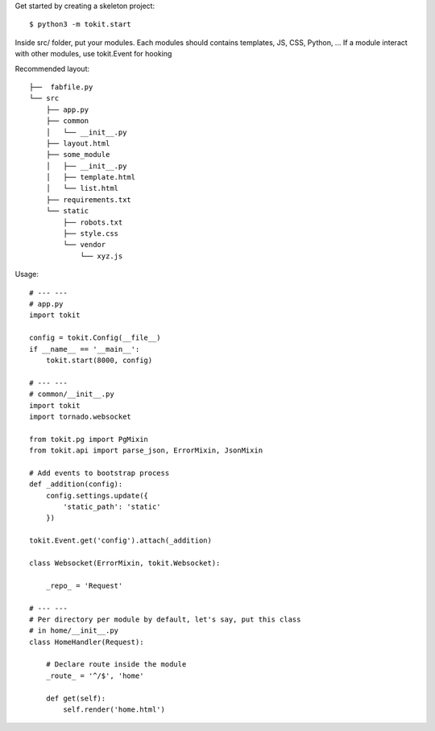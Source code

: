 Get started by creating a skeleton project::

    $ python3 -m tokit.start

Inside src/ folder, put your modules.
Each modules should contains templates, JS, CSS, Python, ... If a module interact with other modules, use tokit.Event for hooking

Recommended layout::

    ├──  fabfile.py
    └── src
        ├── app.py
        ├── common
        │   └── __init__.py
        ├── layout.html
        ├── some_module
        │   ├── __init__.py
        │   ├── template.html
        │   └── list.html
        ├── requirements.txt
        └── static
            ├── robots.txt
            ├── style.css
            └── vendor
                └── xyz.js

Usage::

    # --- ---
    # app.py
    import tokit

    config = tokit.Config(__file__)
    if __name__ == '__main__':
        tokit.start(8000, config)

    # --- ---
    # common/__init__.py
    import tokit
    import tornado.websocket
    
    from tokit.pg import PgMixin
    from tokit.api import parse_json, ErrorMixin, JsonMixin
    
    # Add events to bootstrap process
    def _addition(config):
        config.settings.update({
            'static_path': 'static'
        })
    
    tokit.Event.get('config').attach(_addition)
    
    class Websocket(ErrorMixin, tokit.Websocket):

        _repo_ = 'Request'
    
    # --- ---
    # Per directory per module by default, let's say, put this class
    # in home/__init__.py
    class HomeHandler(Request):

        # Declare route inside the module
        _route_ = '^/$', 'home'

        def get(self):
            self.render('home.html')
